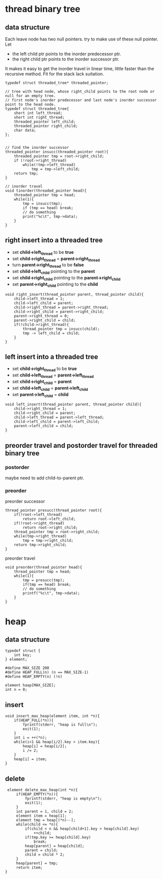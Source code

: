 #+OPTIONS: toc:t
* thread binary tree
** data structure
Each leave node has two null pointers. try to make use of these null pointer. Let

- the left child ptr points to the inorder predecessor ptr.
- the right child ptr points to the inorder successor ptr.

It makes it easy to get the inorder travel in linear time, little faster than the
recursive method. Fit for the stack lack suitation.

#+BEGIN_SRC c++
  typedef struct threaded_tree* threaded_pointer;

  // tree with head node, whose right_child points to the root node or null for an empty tree.
  // first node's inorder predecessor and last node's inorder successor point to the head node.
  typedef struct threaded_tree{
      short int left_thread;
      short int right_thread;
      threaded_pointer left_child;
      threaded_pointer right_child;
      char data;
  };


  // find the inorder successor
  threaded_pointer insucc(threaded_pointer root){
      threaded_pointer tmp = root->right_child;
      if (!root->right_thread)
          while(!tmp->left_thread)
              tmp = tmp->left_child;
      return tmp;
  }

  // inorder travel
  void tinorder(threaded_pointer head){
      threaded_pointer tmp = head;
      while(1){
          tmp = insucc(tmp);
          if (tmp == head) break;
          // do something
          print("%c\t", tmp->data);
      }
  }
#+END_SRC

** right insert into a threaded tree
- set *child->left_thread* to be *true*
- set *child->right_thread* = *parent->right_thread*
- turn *parent->right_thread* to be *false*
- set *child->left_child* pointing to the *parent*
- set *child->right_child* pointing to the *parent->right_child*
- set *parent->right_child* pointing to the *child*

#+BEGIN_SRC c++
  void right_insert(thread_pointer parent, thread_pointer child){
      child->left_thread = 1;
      child->left_child = parent;
      child->right_thread = parent->right_thread;
      child->right_child = parent->right_child;
      parent->right_thread = 0;
      parent->right_child = child;
      if(!child->right_thread){
          thread_pointer tmp = insucc(child);
          tmp -> left_child = child;
      }
  }
#+END_SRC

** left insert into a threaded tree
- set *child->right_thread* to be *true*
- set *child->left_thread* = *parent->left_thread*
- set *child->right_child* = *parent*
- set *child->left_child* = *parent->left_child*
- set *parent->left_child* = *child*
#+BEGIN_SRC c++
  void left_insert(thread_pointer parent, thread_pointer child){
      child->right_thread = 1;
      child->right_child = parent;
      child->left_thread = parent->left_thread;
      child->left_child = parent->left_child;
      parent->left_child = child;
  }
#+END_SRC

** preorder travel and postorder travel for threaded binary tree
*** postorder
    maybe need to add child-to-parent ptr.
*** preorder 
preorder successor
#+BEGIN_SRC c++
  thread_pointer presucc(thread_pointer root){
      if(!root->left_thread)
          return root->left_child;
      if(!root->right_thread)
          return root->right_child;
      thread_pointer tmp = root->right_child;
      while(tmp->right_thread)
          tmp = tmp->right_child;
      return tmp->right_child;
  }
#+END_SRC
preorder travel
#+BEGIN_SRC c++
  void preorder(thread_pointer head){
      thread_pointer tmp = head;
      while(1){
          tmp = presucc(tmp);
          if(tmp == head) break;
          // do something
          printf("%c\t", tmp->data);
      }
  }
#+END_SRC

* heap
** data structure
#+BEGIN_SRC c++
  typedef struct {
      int key;
  } element;

  #define MAX_SIZE 200
  #define HEAP_FULL(n) (n == MAX_SIZE-1)
  #define HEAP_EMPTY(n) (!n)

  element haap[MAX_SIZE];
  int n = 0;
#+END_SRC

** insert
#+BEGIN_SRC c++
  void insert_max_heap(element item, int *n){
      if(HEAP_FULL(*n)){
          fprintf(stderr, "heap is full\n");
          exit(1);
      }
      int i = ++(*n);
      while(i<1 && heap[i/2].key > item.key){
          heap[i] = heap[i/2];
          i /= 2;
      }
      heap[i] = item;
  }
#+END_SRC

** delete
#+BEGIN_SRC c++
  element delete_max_heap(int *n){
      if(HEAP_EMPTY(*n)){
          fprintf(stderr, "heap is empty\n");
          exit(1);
      }
      int parent = 1, child = 2;
      element item = heap[1];
      element tmp = heap[(*n)--];
      while(child <= *n){
          if(child < n && heap[child+1].key > heap[child].key)
              ++child;
          if(tmp.key >= heap[child].key)
              break;
          heap[parent] = heap[child];
          parent = child;
          child = child * 2;
      }
      heap[parent] = tmp;
      return item;
 }
#+END_SRC
